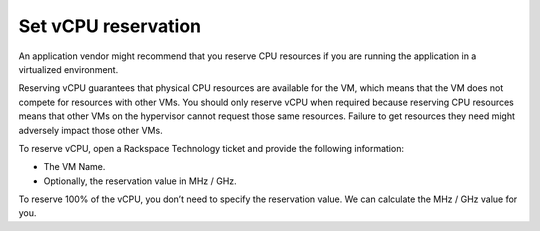 .. _set-vcpu-reservation:


====================
Set vCPU reservation
====================

An application vendor might recommend that you reserve CPU resources
if you are running the application in a virtualized environment.

Reserving vCPU guarantees that physical CPU resources are available for
the VM, which means that the VM does not compete for resources with
other VMs. You should only reserve vCPU when required because reserving
CPU resources means that other VMs on the hypervisor cannot request
those same resources. Failure to get resources they need might adversely
impact those other VMs.

To reserve vCPU, open a Rackspace Technology ticket and provide the
following information:

* The VM Name.
* Optionally, the reservation value in MHz / GHz.
  
To reserve 100% of the vCPU, you don’t need to specify the reservation
value. We can calculate the MHz / GHz value for you.
